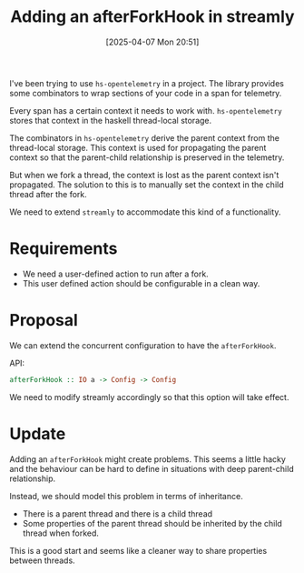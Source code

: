 #+title:      Adding an afterForkHook in streamly
#+date:       [2025-04-07 Mon 20:51]
#+filetags:   :blog:
#+identifier: 20250407T205141

I've been trying to use =hs-opentelemetry= in a project. The library provides
some combinators to wrap sections of your code in a span for telemetry.

Every span has a certain context it needs to work with. =hs-opentelemetry=
stores that context in the haskell thread-local storage.

The combinators in =hs-opentelemetry= derive the parent context from the
thread-local storage. This context is used for propagating the parent context so
that the parent-child relationship is preserved in the telemetry.

But when we fork a thread, the context is lost as the parent context isn't
propagated. The solution to this is to manually set the context in the child
thread after the fork.

We need to extend =streamly= to accommodate this kind of a functionality.

* Requirements

- We need a user-defined action to run after a fork.
- This user defined action should be configurable in a clean way.

* Proposal

We can extend the concurrent configuration to have the =afterForkHook=.

API:
#+begin_src haskell
  afterForkHook :: IO a -> Config -> Config
#+end_src

We need to modify streamly accordingly so that this option will take effect.

* Update

Adding an =afterForkHook= might create problems. This seems a little hacky and
the behaviour can be hard to define in situations with deep parent-child
relationship.

Instead, we should model this problem in terms of inheritance.
- There is a parent thread and there is a child thread
- Some properties of the parent thread should be inherited by the child thread
  when forked.

This is a good start and seems like a cleaner way to share properties between
threads.
